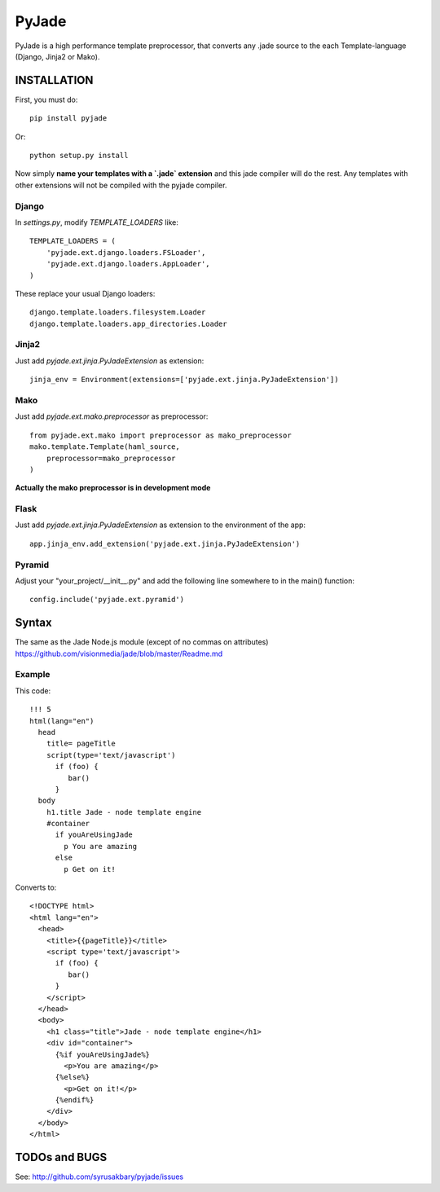 ======
PyJade
======

PyJade is a high performance template preprocessor, that converts any .jade source to the each Template-language (Django, Jinja2 or Mako).


INSTALLATION
============

First, you must do::

	pip install pyjade

Or::

	python setup.py install

Now simply **name your templates with a `.jade` extension** and this jade compiler
will do the rest.  Any templates with other extensions will not be compiled
with the pyjade compiler.


Django
------

In `settings.py`, modify `TEMPLATE_LOADERS` like::

	TEMPLATE_LOADERS = (
	    'pyjade.ext.django.loaders.FSLoader',
	    'pyjade.ext.django.loaders.AppLoader',
	)

These replace your usual Django loaders::

    django.template.loaders.filesystem.Loader
    django.template.loaders.app_directories.Loader


Jinja2
------

Just add `pyjade.ext.jinja.PyJadeExtension` as extension::

    jinja_env = Environment(extensions=['pyjade.ext.jinja.PyJadeExtension'])


Mako
----

Just add  `pyjade.ext.mako.preprocessor` as preprocessor::

    from pyjade.ext.mako import preprocessor as mako_preprocessor
    mako.template.Template(haml_source,
        preprocessor=mako_preprocessor
    )

**Actually the mako preprocessor is in development mode**

Flask
-----

Just add  `pyjade.ext.jinja.PyJadeExtension` as extension to the environment of the app::

	app.jinja_env.add_extension('pyjade.ext.jinja.PyJadeExtension')


Pyramid
-------

Adjust your "your_project/__init__.py" and add the following line somewhere to in the main() function::

	config.include('pyjade.ext.pyramid')


Syntax
======

The same as the Jade Node.js module (except of no commas on attributes)
https://github.com/visionmedia/jade/blob/master/Readme.md

Example
-------

This code::

	!!! 5
	html(lang="en")
	  head
	    title= pageTitle
	    script(type='text/javascript')
	      if (foo) {
	         bar()
	      }
	  body
	    h1.title Jade - node template engine
	    #container
	      if youAreUsingJade
	        p You are amazing
	      else
	        p Get on it!


Converts to::

	<!DOCTYPE html>
	<html lang="en">
	  <head>
	    <title>{{pageTitle}}</title>
	    <script type='text/javascript'>
	      if (foo) {
	         bar()
	      }
	    </script>
	  </head>
	  <body>
	    <h1 class="title">Jade - node template engine</h1>
	    <div id="container">
	      {%if youAreUsingJade%}
	        <p>You are amazing</p>
	      {%else%}
	        <p>Get on it!</p>
	      {%endif%}
	    </div>
	  </body>
	</html>


TODOs and BUGS
==============
See: http://github.com/syrusakbary/pyjade/issues